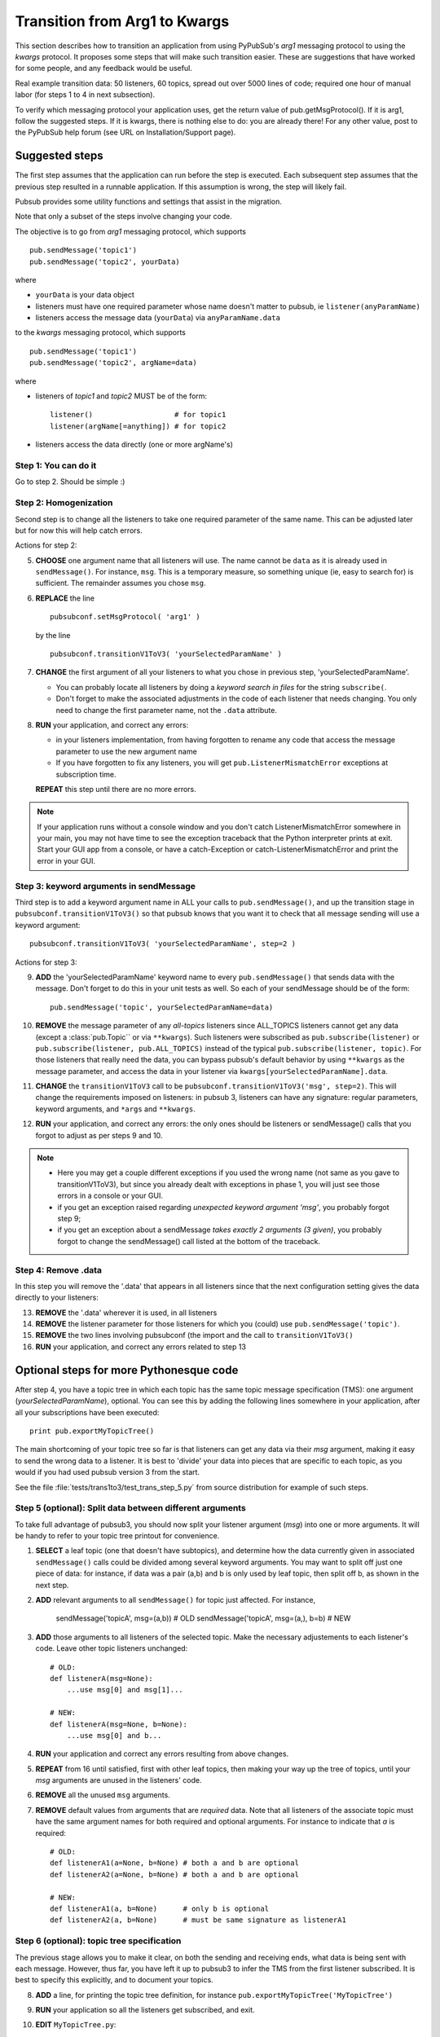 
.. _label-trans_arg1_to_kwargs:

Transition from Arg1 to Kwargs
===============================

This section describes how to transition an application from using PyPubSub's
*arg1* messaging protocol to using the *kwargs* protocol. It proposes
some steps that will make such transition easier. These are suggestions that
have worked for some people, and any feedback would be useful.

Real example transition data: 50 listeners, 60 topics, spread out over
5000 lines of code; required one hour of manual labor (for steps 1 to 4 in 
next subsection).

To verify which messaging protocol your application uses, get the return value 
of pub.getMsgProtocol(). If it is arg1, follow the suggested steps. If it is 
kwargs, there is nothing
else to do: you are already there! For any other value, post to the PyPubSub
help forum (see URL on Installation/Support page). 

   
Suggested steps
----------------

The first step assumes that the application can run before the step is executed. 
Each subsequent step assumes that the previous step resulted in a runnable application. 
If this assumption is wrong, the step will likely fail. 

Pubsub provides some utility functions and settings that assist in the migration. 

Note that only a subset of the steps involve changing your code.  

The objective is to go from *arg1* messaging protocol, which supports ::

    pub.sendMessage('topic1')
    pub.sendMessage('topic2', yourData)

where

* ``yourData`` is your data object
* listeners must have one required parameter whose name doesn't matter
  to pubsub, ie ``listener(anyParamName)``
* listeners access the message data (``yourData``) via ``anyParamName.data``

to the *kwargs* messaging protocol, which supports ::

    pub.sendMessage('topic1')
    pub.sendMessage('topic2', argName=data)

where

* listeners of *topic1* and *topic2* MUST be of the form::

    listener()                   # for topic1
    listener(argName[=anything]) # for topic2

* listeners access the data directly (one or more argName's)


Step 1: You can do it
^^^^^^^^^^^^^^^^^^^^^^

Go to step 2. Should be simple :)

Step 2: Homogenization
^^^^^^^^^^^^^^^^^^^^^^^

Second step is to change all the listeners to take one required
parameter of the same name. This can be adjusted later but for
now this will help catch errors.

Actions for step 2:

5.  **CHOOSE** one argument name that all listeners will use. The name cannot
    be ``data`` as it is already used in ``sendMessage()``. For instance,
    ``msg``.  This is a temporary measure, so something unique (ie, easy to
    search for) is sufficient. The remainder assumes you chose ``msg``.

6. **REPLACE** the line ::

     pubsubconf.setMsgProtocol( 'arg1' )

   by the line ::

     pubsubconf.transitionV1ToV3( 'yourSelectedParamName' )

7.  **CHANGE** the first argument of all your listeners to what you chose in
    previous step, 'yourSelectedParamName'.
    
    - You can probably locate all listeners by doing a *keyword search in 
      files* for the string ``subscribe(``.
    - Don't forget to make the associated adjustments in the code of each
      listener that needs changing. You only need to change the first
      parameter name, not the ``.data`` attribute.

8.  **RUN** your application, and correct any errors: 

    - in your listeners implementation, from having forgotten to rename
      any code that access the message parameter to use the new argument name
    - If you have forgotten to fix any listeners, you will get
      ``pub.ListenerMismatchError`` exceptions at subscription time.

    **REPEAT** this step until there are no more errors. 

.. note::
    If your application runs without a console window and you don't
    catch ListenerMismatchError somewhere in your main, you may not
    have time to see the exception traceback that the Python interpreter
    prints at exit. Start your GUI app from a console, or have a catch-Exception
    or catch-ListenerMismatchError and print the error in your GUI.


Step 3: keyword arguments in sendMessage
^^^^^^^^^^^^^^^^^^^^^^^^^^^^^^^^^^^^^^^^^

Third step is to add a keyword argument name in ALL your calls to
``pub.sendMessage()``, and up the transition stage in
``pubsubconf.transitionV1ToV3()`` so that pubsub knows that you
want it to check that all message sending will use a keyword argument::

    pubsubconf.transitionV1ToV3( 'yourSelectedParamName', step=2 )

Actions for step 3:

9.  **ADD** the 'yourSelectedParamName' keyword name to every
    ``pub.sendMessage()`` that sends data with the message. Don't forget to
    do this in your unit tests as well. So each of your sendMessage
    should be of the form::

        pub.sendMessage('topic', yourSelectedParamName=data)

10. **REMOVE** the message parameter of any *all-topics* listeners since
    ALL_TOPICS listeners cannot get any data (except a :class:`pub.Topic``
    or via ``**kwargs``).
    Such listeners were subscribed as ``pub.subscribe(listener)``
    or ``pub.subscribe(listener, pub.ALL_TOPICS)`` instead of the typical
    ``pub.subscribe(listener, topic)``. For those listeners that really
    need the data, you can bypass pubsub's default behavior by using
    ``**kwargs`` as the message parameter, and access the data in your listener
    via ``kwargs[yourSelectedParamName].data``.
    
11. **CHANGE** the ``transitionV1ToV3`` call to be
    ``pubsubconf.transitionV1ToV3('msg', step=2)``.
    This will change the requirements imposed on listeners: in pubsub 3, 
    listeners can have any signature: regular parameters, keyword arguments, 
    and ``*args`` and ``**kwargs``. 
    
12. **RUN** your application, and correct any errors: the only ones should be
    listeners or sendMessage() calls that you forgot to adjust as per 
    steps 9 and 10. 
    
.. note::
    - Here you may get a couple different exceptions if you used the wrong
      name (not same as you gave to transitionV1ToV3), but since you already
      dealt with exceptions in phase 1, you will just see those errors in
      a console or your GUI.
    - if you get an exception raised regarding *unexpected keyword argument
      'msg'*, you probably forgot step 9;
    - if you get an exception about a sendMessage *takes exactly 2 arguments
      (3 given)*, you probably forgot to change the sendMessage() call listed
      at the bottom of the traceback.


Step 4: Remove .data
^^^^^^^^^^^^^^^^^^^^^

In this step you will remove the '.data' that appears in all listeners since
that the next configuration setting gives the data directly to your listeners:

13. **REMOVE** the '.data' wherever it is used, in all listeners

14. **REMOVE** the listener parameter for those listeners for which you
    (could) use ``pub.sendMessage('topic')``.

15. **REMOVE** the two lines involving pubsubconf (the import and the
    call to ``transitionV1ToV3()``
    
16. **RUN** your application, and correct any errors related to step 13
    

Optional steps for more Pythonesque code
----------------------------------------

After step 4, you have a topic tree in which each topic has the same
topic message specification (TMS): one argument (*yourSelectedParamName*), optional.
You can see this by adding the following lines somewhere in your application, 
after all your subscriptions have been executed::

    print pub.exportMyTopicTree()
    
The main shortcoming of your topic tree so far is that listeners 
can get any data via their *msg* argument, making it easy to send 
the wrong data to a listener. It is best to 'divide' your data
into pieces that are specific to each topic, as you would if you 
had used pubsub version 3 from the start. 

See the file :file:`tests/trans1to3/test_trans_step_5.py` from source
distribution for example of such steps.

Step 5 (optional): Split data between different arguments
^^^^^^^^^^^^^^^^^^^^^^^^^^^^^^^^^^^^^^^^^^^^^^^^^^^^^^^^^^^

To take full advantage of pubsub3, you should now split your listener 
argument (*msg*) into one or more arguments. It will be handy to refer 
to your topic tree printout for convenience.
    
1.  **SELECT** a leaf topic (one that doesn't have subtopics), and determine
    how the data currently given in associated ``sendMessage()`` calls could 
    be divided among several keyword arguments. You may want to split off 
    just one piece of data: for instance, if data was a pair (a,b) and b is
    only used by leaf topic, then split off b, as shown in the next step. 
   
2.  **ADD** relevant arguments to all ``sendMessage()`` for topic just affected. 
    For instance, 
    
      sendMessage('topicA', msg=(a,b))      # OLD
      sendMessage('topicA', msg=(a,), b=b)  # NEW
    
3.  **ADD** those arguments to all listeners of the selected topic. Make 
    the necessary adjustements to each listener's code. Leave other 
    topic listeners unchanged::
    
      # OLD:
      def listenerA(msg=None):
          ...use msg[0] and msg[1]...
      
      # NEW:
      def listenerA(msg=None, b=None):
          ...use msg[0] and b...

4.  **RUN** your application and correct any errors resulting from above 
    changes.
    
5.  **REPEAT** from 16 until satisfied, first with other leaf topics, then 
    making your way up the tree of topics, until your *msg* arguments are 
    unused in the listeners' code. 
    
6.  **REMOVE** all the unused ``msg`` arguments. 

7.  **REMOVE** default values from arguments that are *required* data. Note 
    that all listeners of the associate topic must have the same argument 
    names for both required and optional arguments. For instance to indicate 
    that *a* is required::

      # OLD:
      def listenerA1(a=None, b=None) # both a and b are optional
      def listenerA2(a=None, b=None) # both a and b are optional

      # NEW:
      def listenerA1(a, b=None)      # only b is optional
      def listenerA2(a, b=None)      # must be same signature as listenerA1


Step 6 (optional): topic tree specification
^^^^^^^^^^^^^^^^^^^^^^^^^^^^^^^^^^^^^^^^^^^^

The previous stage allows you to make it clear, on both the sending and 
receiving ends, what data is being sent with each message. However, thus
far, you have left it up to pubsub3 to infer the TMS from the first listener
subscribed. It is best to specify this explicitly, and to document your
topics. 
 
8.  **ADD** a line, for printing the topic tree definition, for instance
    ``pub.exportMyTopicTree('MyTopicTree')``

9.  **RUN** your application so all the listeners get subscribed, and exit. 

10. **EDIT** ``MyTopicTree.py``:

    - add a doc string to each topic class
    - replace the string for each arg with appropriate description
    - specify which arguments are required 
    
11. **ADD** the following at the beginning of your application::

      from MyTopicTree import MyTopicTree
      pub.importMyTopicTree( 'MyTopicTree' )
    
12. **RUN** your application again. Correct errors, mostly related to 
    some listeners no longer satisfying the TMAS for the topic they are 
    subscribing to. 
    
13. **ADD** a call to ``pub.setTopicUnspecifiedFatal()`` so that 
    TMAS inference is turned off. This will cause subscription/sendMessage
    calls for a topic that is not specified
    in MyTopicTree to raise an exception.
